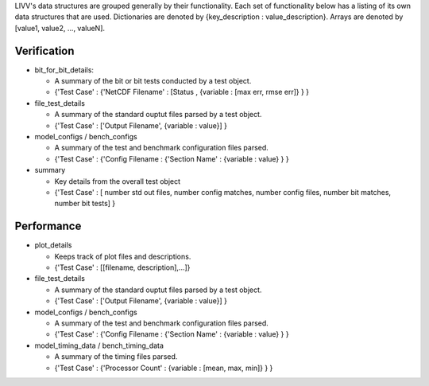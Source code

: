 LIVV's data structures are grouped generally by their functionality.
Each set of functionality below has a listing of its own data structures
that are used. Dictionaries are denoted by {key\_description :
value\_description}. Arrays are denoted by [value1, value2, ...,
valueN].

Verification
------------

-  bit\_for\_bit\_details:

   -  A summary of the bit or bit tests conducted by a test object.
   -  {'Test Case' : {'NetCDF Filename' : [Status , {variable : [max
      err, rmse err]} } }

-  file\_test\_details

   -  A summary of the standard ouptut files parsed by a test object.
   -  {'Test Case' : ['Output Filename', {variable : value}] }

-  model\_configs / bench\_configs

   -  A summary of the test and benchmark configuration files parsed.
   -  {'Test Case' : {'Config Filename : {'Section Name' : {variable :
      value} } }

-  summary

   -  Key details from the overall test object
   -  {'Test Case' : [ number std out files, number config matches,
      number config files, number bit matches, number bit tests] }

Performance
-----------

-  plot\_details

   -  Keeps track of plot files and descriptions.
   -  {'Test Case' : [[filename, description],...]}

-  file\_test\_details

   -  A summary of the standard ouptut files parsed by a test object.
   -  {'Test Case' : ['Output Filename', {variable : value}] }

-  model\_configs / bench\_configs

   -  A summary of the test and benchmark configuration files parsed.
   -  {'Test Case' : {'Config Filename : {'Section Name' : {variable :
      value} } }

-  model\_timing\_data / bench\_timing\_data

   -  A summary of the timing files parsed.
   -  {'Test Case' : {'Processor Count' : {variable : [mean, max, min]}
      } }
